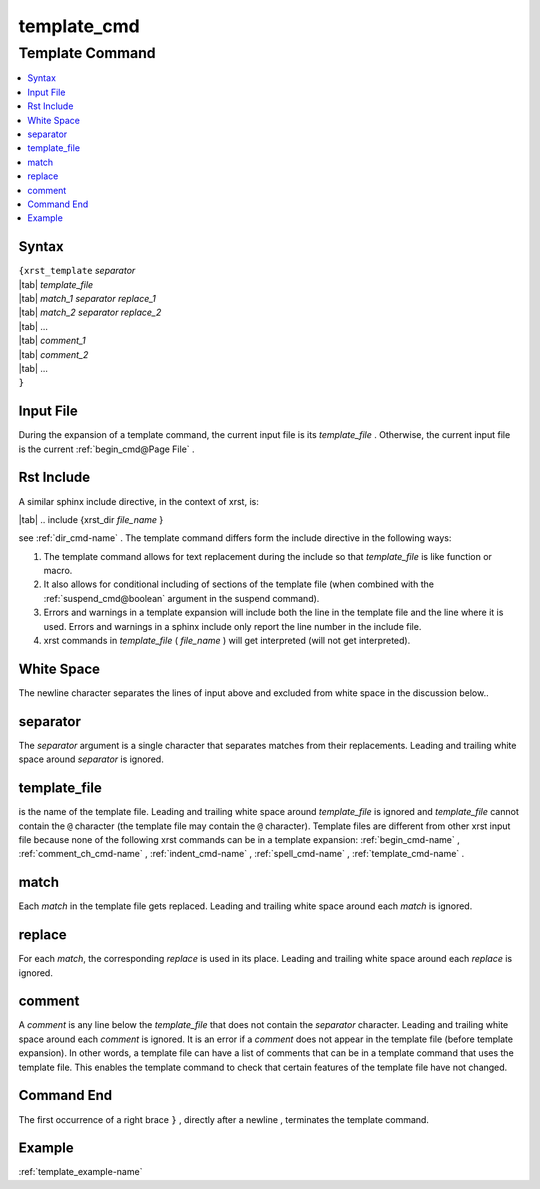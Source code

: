 .. _template_cmd-name:

!!!!!!!!!!!!
template_cmd
!!!!!!!!!!!!

.. meta::
   :keywords: template_cmd,template,command,syntax,input,file,rst,include,white,space,separator,template_file,match,replace,comment,end,example

.. index:: template_cmd, template

.. _template_cmd-title:

Template Command
################

.. contents::
   :local:

.. _template_cmd@Syntax:

Syntax
******
| ``{xrst_template`` *separator*
| |tab| *template_file*
| |tab| *match_1* *separator* *replace_1*
| |tab| *match_2* *separator* *replace_2*
| |tab| ...
| |tab| *comment_1*
| |tab| *comment_2*
| |tab| ...
| ``}``

.. index:: input

.. _template_cmd@Input File:

Input File
**********
During the expansion of a template command,
the current input file is its *template_file* .
Otherwise, the current input file is the current :ref:`begin_cmd@Page File` .

.. index:: rst, include

.. _template_cmd@Rst Include:

Rst Include
***********
A similar sphinx include directive, in the context of xrst, is:

| |tab| .. include {xrst_dir *file_name* }

see :ref:`dir_cmd-name` .
The template command differs form the include directive in the following ways:

#. The template command allows for text replacement
   during the include so that *template_file* is like function or macro.

#. It also allows for conditional including of sections of the template file
   (when combined with the :ref:`suspend_cmd@boolean` argument in the
   suspend command).

#. Errors and warnings in a template expansion will include both
   the line in the template file and the line where it is used.
   Errors and warnings in a sphinx include only report the
   line number in the include file.

#. xrst commands in *template_file* ( *file_name* )
   will get interpreted (will not get interpreted).

.. index:: white, space

.. _template_cmd@White Space:

White Space
***********
The newline character separates the lines of input above
and excluded from white space in the discussion below..

.. index:: separator

.. _template_cmd@separator:

separator
*********
The *separator* argument is a single character that separates
matches from their replacements.
Leading and trailing white space around *separator* is ignored.

.. index:: template_file

.. _template_cmd@template_file:

template_file
*************
is the name of the template file.
Leading and trailing white space around *template_file* is ignored
and *template_file* cannot contain the ``@`` character
(the template file may contain the ``@`` character).
Template files are different from other xrst input file
because none of the following xrst commands can be in a template expansion:
:ref:`begin_cmd-name` ,
:ref:`comment_ch_cmd-name` ,
:ref:`indent_cmd-name` ,
:ref:`spell_cmd-name` ,
:ref:`template_cmd-name` .

.. index:: match

.. _template_cmd@match:

match
*****
Each *match* in the template file gets replaced.
Leading and trailing white space around each *match* is ignored.

.. index:: replace

.. _template_cmd@replace:

replace
*******
For each *match*, the corresponding *replace* is used in its place.
Leading and trailing white space around each *replace* is ignored.

.. index:: comment

.. _template_cmd@comment:

comment
*******
A *comment* is any line below the *template_file* that
does not contain the *separator* character.
Leading and trailing white space around each *comment* is ignored.
It is an error if a *comment* does not appear in the template file
(before template expansion).
In other words, a template file can have a list of comments
that can be in a template command that uses the template file.
This enables the template command to check that certain features
of the template file have not changed.

.. index:: end

.. _template_cmd@Command End:

Command End
***********
The first occurrence of a right brace ``}`` ,
directly after a newline ,
terminates the template command.

.. _template_cmd@Example:

Example
*******
:ref:`template_example-name`
